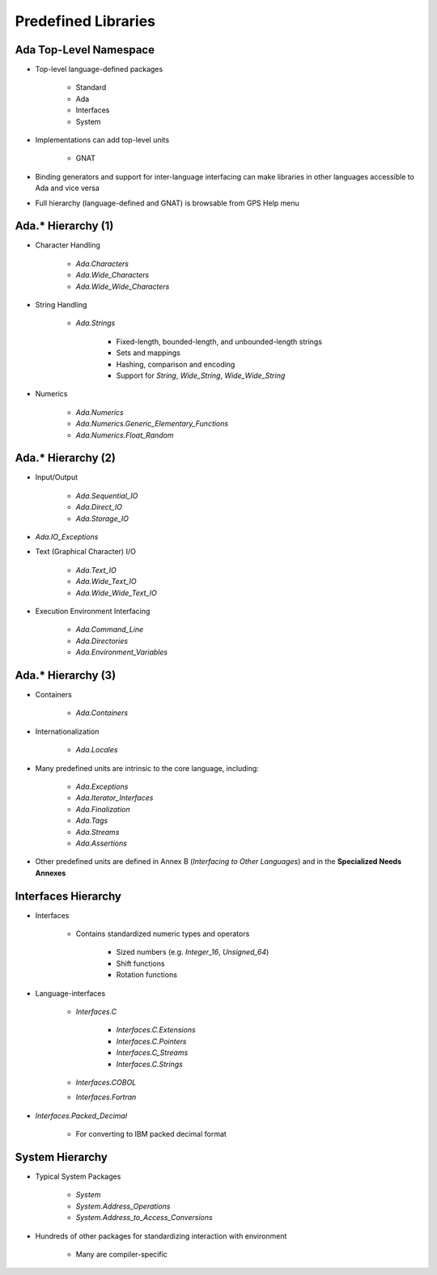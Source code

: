 
**********************
Predefined Libraries
**********************

-------------------------
Ada Top-Level Namespace
-------------------------

* Top-level language-defined packages

   - Standard
   - Ada
   - Interfaces
   - System

* Implementations can add top-level units

   - GNAT

* Binding generators and support for inter-language interfacing can make libraries in other languages accessible to Ada and vice versa
* Full hierarchy (language-defined and GNAT) is browsable from GPS Help menu

---------------------
Ada.* Hierarchy (1)
---------------------

* Character Handling

   - `Ada.Characters`
   - `Ada.Wide_Characters`
   - `Ada.Wide_Wide_Characters`

* String Handling

   - `Ada.Strings`

      + Fixed-length, bounded-length, and unbounded-length strings
      + Sets and mappings
      + Hashing, comparison and encoding
      + Support for `String`, `Wide_String`, `Wide_Wide_String`

* Numerics

   - `Ada.Numerics`
   - `Ada.Numerics.Generic_Elementary_Functions`
   - `Ada.Numerics.Float_Random`

---------------------
Ada.* Hierarchy (2)
---------------------

* Input/Output

   - `Ada.Sequential_IO`
   - `Ada.Direct_IO`
   - `Ada.Storage_IO`

* `Ada.IO_Exceptions`
* Text (Graphical Character) I/O

   - `Ada.Text_IO`
   - `Ada.Wide_Text_IO`
   - `Ada.Wide_Wide_Text_IO`

* Execution Environment Interfacing

   - `Ada.Command_Line`
   - `Ada.Directories`
   - `Ada.Environment_Variables`

---------------------
Ada.* Hierarchy (3)
---------------------

* Containers

   - `Ada.Containers`

* Internationalization

   - `Ada.Locales`

* Many predefined units are intrinsic to the core language, including:

   - `Ada.Exceptions`
   - `Ada.Iterator_Interfaces`
   - `Ada.Finalization`
   - `Ada.Tags`
   - `Ada.Streams`
   - `Ada.Assertions`

* Other predefined units are defined in Annex B (*Interfacing to Other Languages*) and in the **Specialized Needs Annexes**

----------------------
Interfaces Hierarchy
----------------------

* Interfaces

   - Contains standardized numeric types and operators

      + Sized numbers (e.g. `Integer_16`, `Unsigned_64`)
      + Shift functions
      + Rotation functions

* Language-interfaces

   - `Interfaces.C`

      + `Interfaces.C.Extensions`
      + `Interfaces.C.Pointers`
      + `Interfaces.C_Streams`
      + `Interfaces.C.Strings`

   - `Interfaces.COBOL`
   - `Interfaces.Fortran`

* `Interfaces.Packed_Decimal`

   - For converting to IBM packed decimal format

------------------
System Hierarchy
------------------

* Typical System Packages

   - `System`
   - `System.Address_Operations`
   - `System.Address_to_Access_Conversions`

* Hundreds of other packages for standardizing interaction with environment

   - Many are compiler-specific
